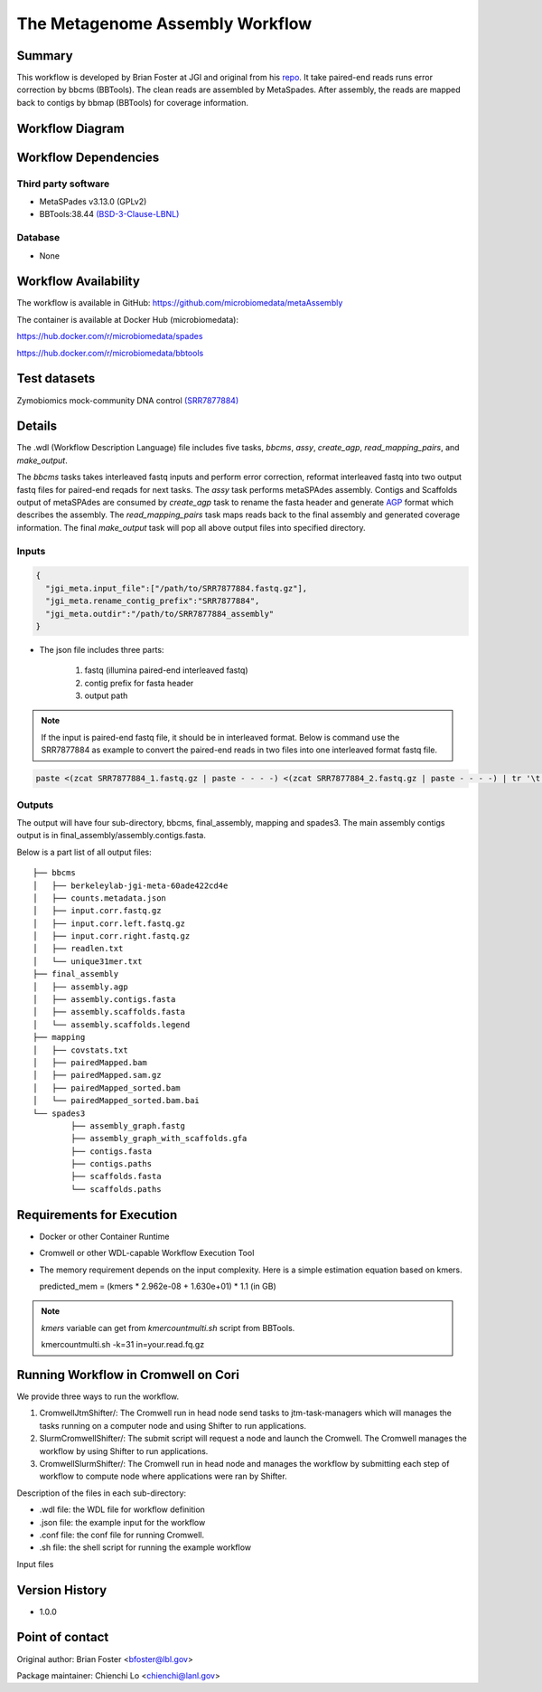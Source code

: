The Metagenome Assembly Workflow
================================

Summary
-------
This workflow is developed by Brian Foster at JGI and original from his `repo <https://gitlab.com/bfoster1/wf_templates/tree/master/templates>`_. It take paired-end reads runs error correction by bbcms (BBTools). The clean reads are assembled by MetaSpades. After assembly, the reads are mapped back to contigs by bbmap (BBTools) for coverage information.


Workflow Diagram
------------------

.. image:: workflow_assembly.png
   :scale: 60%
   :alt: Metagenome assembly workflow dependencies

Workflow Dependencies
---------------------
Third party software
~~~~~~~~~~~~~~~~~~~~

- MetaSPades v3.13.0 (GPLv2)
- BBTools:38.44 `(BSD-3-Clause-LBNL) <https://bitbucket.org/berkeleylab/jgi-bbtools/src/master/license.txt>`_

Database
~~~~~~~~
- None

Workflow Availability
---------------------
The workflow is available in GitHub:
https://github.com/microbiomedata/metaAssembly

The container is available at Docker Hub (microbiomedata):

https://hub.docker.com/r/microbiomedata/spades

https://hub.docker.com/r/microbiomedata/bbtools

Test datasets
-------------

Zymobiomics mock-community DNA control `(SRR7877884) <https://www.ebi.ac.uk/ena/browser/view/SRR7877884>`_

Details
-------

The .wdl (Workflow Description Language) file includes five tasks, `bbcms`, `assy`, `create_agp`, `read_mapping_pairs`, and `make_output`. 

The `bbcms` tasks takes interleaved fastq inputs and perform error correction, reformat interleaved fastq into two output fastq files for paired-end reqads for next tasks. 
The `assy` task performs metaSPAdes assembly. 
Contigs and Scaffolds output of metaSPAdes are consumed by `create_agp` task to rename the fasta header and generate `AGP <https://www.ncbi.nlm.nih.gov/assembly/agp/AGP_Specification/>`_ format which describes the assembly. 
The `read_mapping_pairs` task maps reads back to the final assembly and generated coverage information.
The final `make_output` task will pop all above output files into specified directory.

Inputs
~~~~~~

.. code-block:: JSON

	{
	  "jgi_meta.input_file":["/path/to/SRR7877884.fastq.gz"],
	  "jgi_meta.rename_contig_prefix":"SRR7877884",
	  "jgi_meta.outdir":"/path/to/SRR7877884_assembly"
	}

* The json file includes three parts: 

    1. fastq (illumina paired-end interleaved fastq)
    
    2. contig prefix for fasta header
    
    3. output path
    
.. note::
    
    If the input is paired-end fastq file, it should be in interleaved format. Below is command use the SRR7877884 as example to convert the paired-end reads in two files into one interleaved format fastq file.
    
.. code-block:: bash    
    
    paste <(zcat SRR7877884_1.fastq.gz | paste - - - -) <(zcat SRR7877884_2.fastq.gz | paste - - - -) | tr '\t' '\n' | gzip -c > SRR7877884-int.fastq.gz



Outputs
~~~~~~~

The output will have four sub-directory, bbcms, final_assembly, mapping and spades3. The main assembly contigs output is in final_assembly/assembly.contigs.fasta.

Below is a part list of all output files:: 

	├── bbcms
	│   ├── berkeleylab-jgi-meta-60ade422cd4e
	│   ├── counts.metadata.json
	│   ├── input.corr.fastq.gz
	│   ├── input.corr.left.fastq.gz
	│   ├── input.corr.right.fastq.gz
	│   ├── readlen.txt
	│   └── unique31mer.txt
	├── final_assembly
	│   ├── assembly.agp
	│   ├── assembly.contigs.fasta
	│   ├── assembly.scaffolds.fasta
	│   └── assembly.scaffolds.legend
	├── mapping
	│   ├── covstats.txt
	│   ├── pairedMapped.bam
	│   ├── pairedMapped.sam.gz
	│   ├── pairedMapped_sorted.bam
	│   └── pairedMapped_sorted.bam.bai
	└── spades3
		├── assembly_graph.fastg
		├── assembly_graph_with_scaffolds.gfa
		├── contigs.fasta
		├── contigs.paths
		├── scaffolds.fasta
		└── scaffolds.paths


Requirements for Execution
--------------------------

- Docker or other Container Runtime
- Cromwell or other WDL-capable Workflow Execution Tool
- The memory requirement depends on the input complexity. Here is a simple estimation equation based on kmers.
  
  predicted_mem = (kmers * 2.962e-08 + 1.630e+01) * 1.1 (in GB)
  
.. note::     

   `kmers` variable can get from `kmercountmulti.sh` script from BBTools.
   
   kmercountmulti.sh -k=31 in=your.read.fq.gz

Running Workflow in Cromwell on Cori
------------------------------------
We provide three ways to run the workflow.

1. CromwellJtmShifter/: The Cromwell run in head node send tasks to jtm-task-managers which will manages the tasks running on a computer node and using Shifter to run applications.

2. SlurmCromwellShifter/: The submit script will request a node and launch the Cromwell. The Cromwell manages the workflow by using Shifter to run applications.

3. CromwellSlurmShifter/: The Cromwell run in head node and manages the workflow by submitting each step of workflow to compute node where applications were ran by Shifter.

Description of the files in each sub-directory:

- .wdl file: the WDL file for workflow definition
- .json file: the example input for the workflow
- .conf file: the conf file for running Cromwell.
- .sh file: the shell script for running the example workflow
	
Input files

Version History
---------------
- 1.0.0

Point of contact
----------------
Original author: Brian Foster <bfoster@lbl.gov>

Package maintainer: Chienchi Lo <chienchi@lanl.gov>
